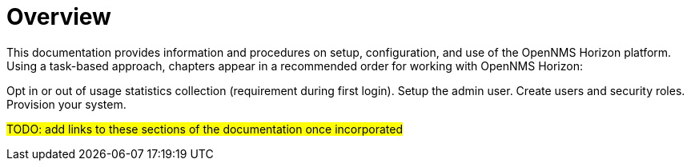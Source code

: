 = Overview

This documentation provides information and procedures on setup, configuration, and use of the OpenNMS Horizon platform. Using a task-based approach, chapters appear in a recommended order for working with OpenNMS Horizon:

Opt in or out of usage statistics collection (requirement during first login).
Setup the admin user.
Create users and security roles.
Provision your system.

#TODO: add links to these sections of the documentation once incorporated#
